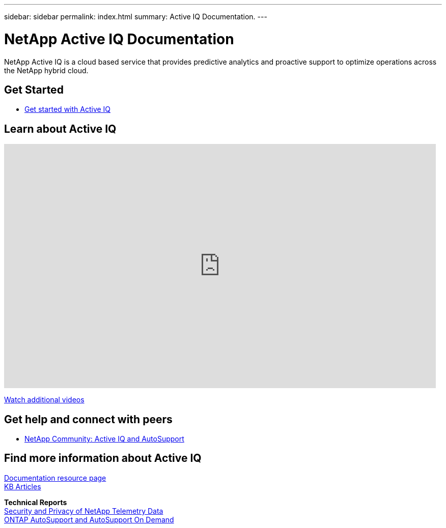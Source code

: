 ---
sidebar: sidebar
permalink: index.html
summary: Active IQ Documentation.
---

= NetApp Active IQ Documentation
:hardbreaks:
:nofooter:
:icons: font
:linkattrs:
:imagesdir: ./media/

NetApp Active IQ is a cloud based service that provides predictive analytics and proactive support to optimize operations across the NetApp hybrid cloud.

== Get Started

* link:concept_aiq_ug_getting_started.html[Get started with Active IQ]

== Learn about Active IQ

video::7Mpt9zZ8ths[youtube, width=848, height=480]

https://www.youtube.com/playlist?list=PLdXI3bZJEw7lFU-L4EFC5Mt91HybXKOnO[Watch additional videos^]

== Get help and connect with peers

* https://community.netapp.com/t5/Products-and-Services/ct-p/products-and-solutions[NetApp Community: Active IQ and AutoSupport^]

== Find more information about Active IQ

https://www.netapp.com/us/documentation/active-iq.aspx[Documentation resource page^]
https://kb.netapp.com/app/browse/a_status/published/channelRecordID/BREAK_FIX/currentSelectedID/RN_PRODUCT_299/isProductSelected/true/isRecommendationAllowed/true/pageSize/10/productRecordID/RN_PRODUCT_299/sortColumn/publishDate/sortDirection/DESC/truncate/200/type/browse[KB Articles^]

*Technical Reports*
https://www.netapp.com/us/media/tr-4688.pdf[Security and Privacy of NetApp Telemetry Data^]
https://www.netapp.com/us/media/tr-4444.pdf[ONTAP AutoSupport and AutoSupport On Demand^]
